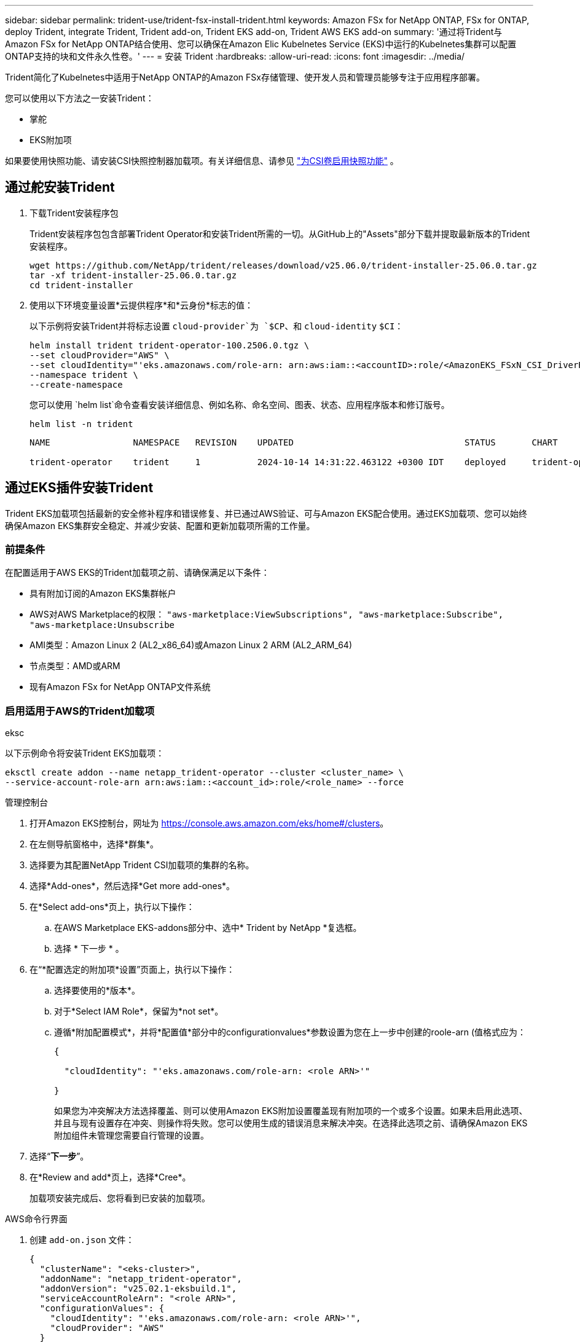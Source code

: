 ---
sidebar: sidebar 
permalink: trident-use/trident-fsx-install-trident.html 
keywords: Amazon FSx for NetApp ONTAP, FSx for ONTAP, deploy Trident, integrate Trident, Trident add-on, Trident EKS add-on, Trident AWS EKS add-on 
summary: '通过将Trident与Amazon FSx for NetApp ONTAP结合使用、您可以确保在Amazon Elic Kubelnetes Service (EKS)中运行的Kubelnetes集群可以配置ONTAP支持的块和文件永久性卷。' 
---
= 安装 Trident
:hardbreaks:
:allow-uri-read: 
:icons: font
:imagesdir: ../media/


[role="lead"]
Trident简化了Kubelnetes中适用于NetApp ONTAP的Amazon FSx存储管理、使开发人员和管理员能够专注于应用程序部署。

您可以使用以下方法之一安装Trident：

* 掌舵
* EKS附加项


如果要使用快照功能、请安装CSI快照控制器加载项。有关详细信息、请参见 link:https://docs.aws.amazon.com/eks/latest/userguide/csi-snapshot-controller.html["为CSI卷启用快照功能"^] 。



== 通过舵安装Trident

. 下载Trident安装程序包
+
Trident安装程序包包含部署Trident Operator和安装Trident所需的一切。从GitHub上的"Assets"部分下载并提取最新版本的Trident安装程序。

+
[source, console]
----
wget https://github.com/NetApp/trident/releases/download/v25.06.0/trident-installer-25.06.0.tar.gz
tar -xf trident-installer-25.06.0.tar.gz
cd trident-installer
----
. 使用以下环境变量设置*云提供程序*和*云身份*标志的值：
+
以下示例将安装Trident并将标志设置 `cloud-provider`为 `$CP`、和 `cloud-identity` `$CI`：

+
[source, console]
----
helm install trident trident-operator-100.2506.0.tgz \
--set cloudProvider="AWS" \
--set cloudIdentity="'eks.amazonaws.com/role-arn: arn:aws:iam::<accountID>:role/<AmazonEKS_FSxN_CSI_DriverRole>'" \
--namespace trident \
--create-namespace
----
+
您可以使用 `helm list`命令查看安装详细信息、例如名称、命名空间、图表、状态、应用程序版本和修订版号。

+
[source, console]
----
helm list -n trident
----
+
[listing]
----
NAME                NAMESPACE   REVISION    UPDATED                                 STATUS       CHART                          APP VERSION

trident-operator    trident     1           2024-10-14 14:31:22.463122 +0300 IDT    deployed     trident-operator-100.2506.0    25.06.0
----




== 通过EKS插件安装Trident

Trident EKS加载项包括最新的安全修补程序和错误修复、并已通过AWS验证、可与Amazon EKS配合使用。通过EKS加载项、您可以始终确保Amazon EKS集群安全稳定、并减少安装、配置和更新加载项所需的工作量。



=== 前提条件

在配置适用于AWS EKS的Trident加载项之前、请确保满足以下条件：

* 具有附加订阅的Amazon EKS集群帐户
* AWS对AWS Marketplace的权限：
`"aws-marketplace:ViewSubscriptions",
"aws-marketplace:Subscribe",
"aws-marketplace:Unsubscribe`
* AMI类型：Amazon Linux 2 (AL2_x86_64)或Amazon Linux 2 ARM (AL2_ARM_64)
* 节点类型：AMD或ARM
* 现有Amazon FSx for NetApp ONTAP文件系统




=== 启用适用于AWS的Trident加载项

[role="tabbed-block"]
====
.eksc
--
以下示例命令将安装Trident EKS加载项：

[source, console]
----
eksctl create addon --name netapp_trident-operator --cluster <cluster_name> \
--service-account-role-arn arn:aws:iam::<account_id>:role/<role_name> --force
----
--
.管理控制台
--
. 打开Amazon EKS控制台，网址为 https://console.aws.amazon.com/eks/home#/clusters[]。
. 在左侧导航窗格中，选择*群集*。
. 选择要为其配置NetApp Trident CSI加载项的集群的名称。
. 选择*Add-ones*，然后选择*Get more add-ones*。
. 在*Select add-ons*页上，执行以下操作：
+
.. 在AWS Marketplace EKS-addons部分中、选中* Trident by NetApp *复选框。
.. 选择 * 下一步 * 。


. 在“*配置选定的附加项*设置”页面上，执行以下操作：
+
.. 选择要使用的*版本*。
.. 对于*Select IAM Role*，保留为*not set*。
.. 遵循*附加配置模式*，并将*配置值*部分中的configurationvalues*参数设置为您在上一步中创建的roole-arn (值格式应为：
+
[source, JSON]
----
{

  "cloudIdentity": "'eks.amazonaws.com/role-arn: <role ARN>'"

}
----
+
如果您为冲突解决方法选择覆盖、则可以使用Amazon EKS附加设置覆盖现有附加项的一个或多个设置。如果未启用此选项、并且与现有设置存在冲突、则操作将失败。您可以使用生成的错误消息来解决冲突。在选择此选项之前、请确保Amazon EKS附加组件未管理您需要自行管理的设置。



. 选择“*下一步*”。
. 在*Review and add*页上，选择*Cree*。
+
加载项安装完成后、您将看到已安装的加载项。



--
.AWS命令行界面
--
. 创建 `add-on.json` 文件：
+
[source, json]
----
{
  "clusterName": "<eks-cluster>",
  "addonName": "netapp_trident-operator",
  "addonVersion": "v25.02.1-eksbuild.1",
  "serviceAccountRoleArn": "<role ARN>",
  "configurationValues": {
    "cloudIdentity": "'eks.amazonaws.com/role-arn: <role ARN>'",
    "cloudProvider": "AWS"
  }
}
----
+

NOTE: 替换 `<role ARN>`为上一步中创建的角色的ARN。

. 安装Trident EKS附加软件。
+
[source, console]
----
aws eks create-addon --cli-input-json file://add-on.json
----


--
====


=== 更新Trident EKS加载项

[role="tabbed-block"]
====
.eksc
--
* 检查FSxN Trident CSI加载项的当前版本。请替换 `my-cluster`为您的集群名称。
+
[source, console]
----
eksctl get addon --name netapp_trident-operator --cluster my-cluster
----
+
*示例输出：*



[listing]
----
NAME                        VERSION             STATUS    ISSUES    IAMROLE    UPDATE AVAILABLE    CONFIGURATION VALUES
netapp_trident-operator    v25.02.1-eksbuild.1    ACTIVE    0       {"cloudIdentity":"'eks.amazonaws.com/role-arn: arn:aws:iam::139763910815:role/AmazonEKS_FSXN_CSI_DriverRole'"}
----
* 将此加载项更新到上一步输出中的update下返回的版本。
+
[source, console]
----
eksctl update addon --name netapp_trident-operator --version v25.02.1-eksbuild.1 --cluster my-cluster --force
----


如果您删除了该 `--force` 选项、并且任何Amazon EKS附加设置与您的现有设置冲突、则更新Amazon EKS附加设置将失败；您将收到一条错误消息、以帮助您解决冲突。在指定此选项之前、请确保Amazon EKS附加组件不会管理您需要管理的设置、因为这些设置会被此选项覆盖。有关此设置的其他选项的详细信息，请参见 link:https://eksctl.io/usage/addons/["插件"]。有关Amazon EKS Kubenetes字段管理的详细信息，请参阅 link:https://docs.aws.amazon.com/eks/latest/userguide/kubernetes-field-management.html["Kubbernetes现场管理"]。

--
.管理控制台
--
. 打开Amazon EKS控制台 https://console.aws.amazon.com/eks/home#/clusters[]。
. 在左侧导航窗格中，选择*群集*。
. 选择要更新NetApp Trident CSI加载项的集群的名称。
. 选择*Add-ones*选项卡。
. 选择* Trident按NetApp显示*，然后选择*编辑*。
. 在“*按NetApp配置Trident”页上，执行以下操作：
+
.. 选择要使用的*版本*。
.. 展开*可选配置设置*并根据需要进行修改。
.. 选择 * 保存更改 * 。




--
.AWS命令行界面
--
以下示例将更新EKS加载项：

[source, console]
----
aws eks update-addon --cluster-name my-cluster netapp_trident-operator vpc-cni --addon-version v25.02.1-eksbuild.1 \
    --service-account-role-arn <role-ARN> --configuration-values '{}' --resolve-conflicts --preserve
----
--
====


=== 卸载/删除Trident EKS加载项

您可以通过两种方式删除Amazon EKS附加项：

* *保留集群上的附加软件*–此选项将删除Amazon EKS对任何设置的管理。此外、它还会使Amazon EKS无法通知您更新、并在您启动更新后自动更新Amazon EKS附加项。但是、它会保留集群上的附加软件。此选项可使附加组件成为自管理安装、而不是Amazon EKS附加组件。通过此选项、此附加组件不会出现停机。保留命令中的 `--preserve` 选项以保留此附加项。
* *从集群中完全删除附加软件*–NetApp建议您仅在集群中没有依赖于此附加软件的资源时、才从集群中删除此附加软件。从命令中删除 `--preserve` 此选项 `delete` 以删除此加载项。



NOTE: 如果此附加项具有关联的IAM帐户、则不会删除此IAM帐户。

[role="tabbed-block"]
====
.eksc
--
以下命令将卸载Trident EKS加载项：

[source, console]
----
eksctl delete addon --cluster K8s-arm --name netapp_trident-operator
----
--
.管理控制台
--
. 打开Amazon EKS控制台，网址为 https://console.aws.amazon.com/eks/home#/clusters[]。
. 在左侧导航窗格中，选择*群集*。
. 选择要删除的NetApp Trident CSI加载项的集群名称。
. 选择*Add-ons*选项卡，然后选择Trident by NetApp。*
. 选择 * 删除 * 。
. 在*Remove NetApp_trdent-operator con確 認*对话框中，执行以下操作：
+
.. 如果您希望Amazon EKS停止管理此附加组件的设置、请选择*保留集群*。如果要在集群上保留附加软件、以便您可以自行管理附加软件的所有设置、请执行此操作。
.. 输入*NetApp_trdent-operator*。
.. 选择 * 删除 * 。




--
.AWS命令行界面
--
请使用集群的名称进行替换 `my-cluster` 、然后运行以下命令。

[source, console]
----
aws eks delete-addon --cluster-name my-cluster --addon-name netapp_trident-operator --preserve
----
--
====